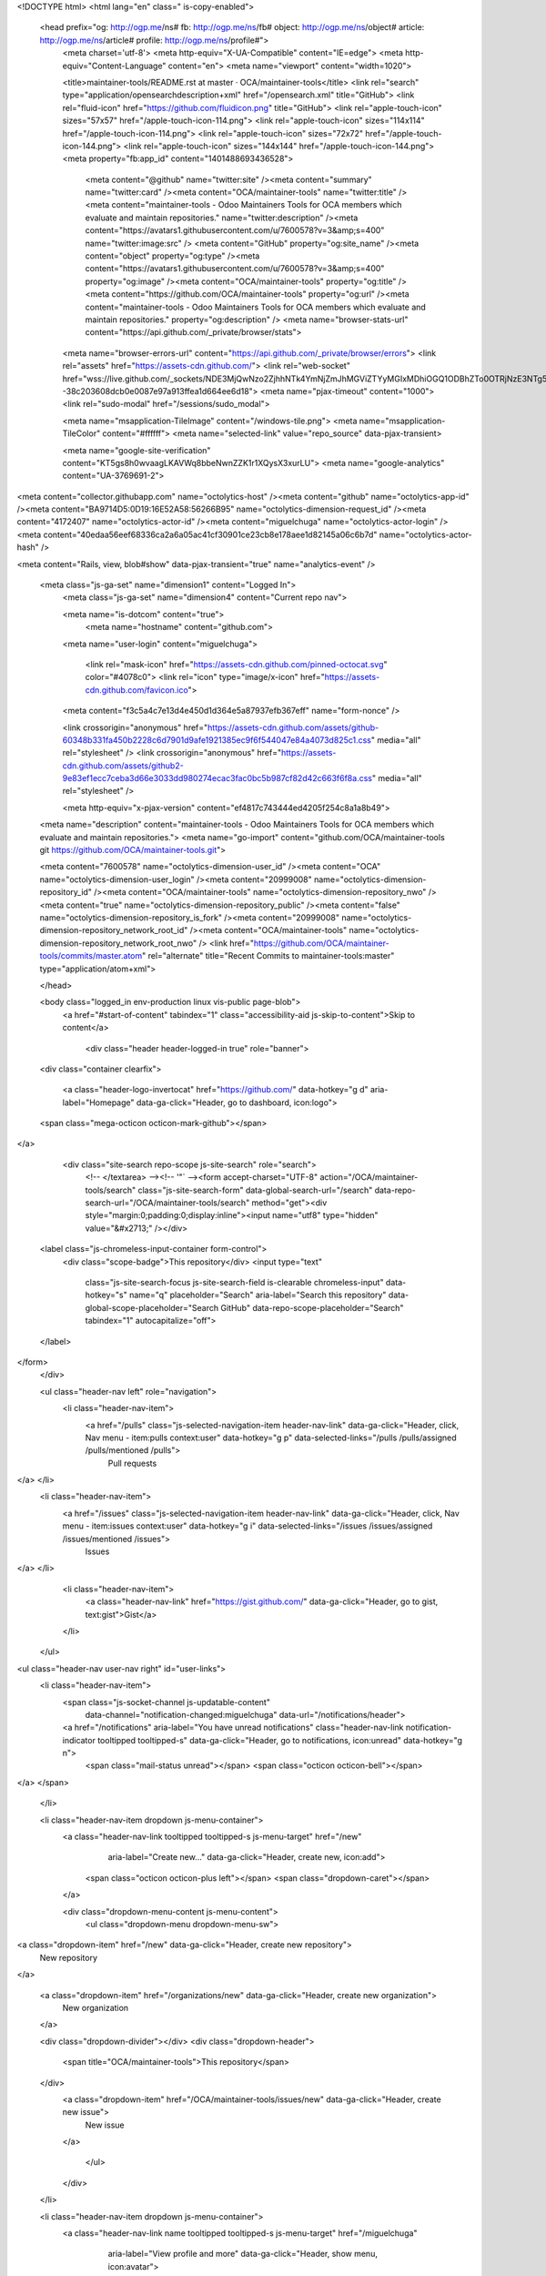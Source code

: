 


<!DOCTYPE html>
<html lang="en" class=" is-copy-enabled">
  <head prefix="og: http://ogp.me/ns# fb: http://ogp.me/ns/fb# object: http://ogp.me/ns/object# article: http://ogp.me/ns/article# profile: http://ogp.me/ns/profile#">
    <meta charset='utf-8'>
    <meta http-equiv="X-UA-Compatible" content="IE=edge">
    <meta http-equiv="Content-Language" content="en">
    <meta name="viewport" content="width=1020">
    
    
    <title>maintainer-tools/README.rst at master · OCA/maintainer-tools</title>
    <link rel="search" type="application/opensearchdescription+xml" href="/opensearch.xml" title="GitHub">
    <link rel="fluid-icon" href="https://github.com/fluidicon.png" title="GitHub">
    <link rel="apple-touch-icon" sizes="57x57" href="/apple-touch-icon-114.png">
    <link rel="apple-touch-icon" sizes="114x114" href="/apple-touch-icon-114.png">
    <link rel="apple-touch-icon" sizes="72x72" href="/apple-touch-icon-144.png">
    <link rel="apple-touch-icon" sizes="144x144" href="/apple-touch-icon-144.png">
    <meta property="fb:app_id" content="1401488693436528">

      <meta content="@github" name="twitter:site" /><meta content="summary" name="twitter:card" /><meta content="OCA/maintainer-tools" name="twitter:title" /><meta content="maintainer-tools - Odoo Maintainers Tools for OCA members which evaluate and maintain repositories." name="twitter:description" /><meta content="https://avatars1.githubusercontent.com/u/7600578?v=3&amp;s=400" name="twitter:image:src" />
      <meta content="GitHub" property="og:site_name" /><meta content="object" property="og:type" /><meta content="https://avatars1.githubusercontent.com/u/7600578?v=3&amp;s=400" property="og:image" /><meta content="OCA/maintainer-tools" property="og:title" /><meta content="https://github.com/OCA/maintainer-tools" property="og:url" /><meta content="maintainer-tools - Odoo Maintainers Tools for OCA members which evaluate and maintain repositories." property="og:description" />
      <meta name="browser-stats-url" content="https://api.github.com/_private/browser/stats">
    <meta name="browser-errors-url" content="https://api.github.com/_private/browser/errors">
    <link rel="assets" href="https://assets-cdn.github.com/">
    <link rel="web-socket" href="wss://live.github.com/_sockets/NDE3MjQwNzo2ZjhhNTk4YmNjZmJhMGViZTYyMGIxMDhiOGQ1ODBhZTo0OTRjNzE3NTg5YTQ0ZGUxNDQ2ZGQ0Nzg1Yzc4OWRhNDU2ODIwOWU2ZTQ5YjhmNDIwMWNhOWQ3MDc3ZTBmYWU5--38c203608dcb0e0087e97a913ffea1d664ee6d18">
    <meta name="pjax-timeout" content="1000">
    <link rel="sudo-modal" href="/sessions/sudo_modal">

    <meta name="msapplication-TileImage" content="/windows-tile.png">
    <meta name="msapplication-TileColor" content="#ffffff">
    <meta name="selected-link" value="repo_source" data-pjax-transient>

    <meta name="google-site-verification" content="KT5gs8h0wvaagLKAVWq8bbeNwnZZK1r1XQysX3xurLU">
    <meta name="google-analytics" content="UA-3769691-2">

<meta content="collector.githubapp.com" name="octolytics-host" /><meta content="github" name="octolytics-app-id" /><meta content="BA9714D5:0D19:16E52A58:56266B95" name="octolytics-dimension-request_id" /><meta content="4172407" name="octolytics-actor-id" /><meta content="miguelchuga" name="octolytics-actor-login" /><meta content="40edaa56eef68336ca2a6a05ac41cf30901ce23cb8e178aee1d82145a06c6b7d" name="octolytics-actor-hash" />

<meta content="Rails, view, blob#show" data-pjax-transient="true" name="analytics-event" />


  <meta class="js-ga-set" name="dimension1" content="Logged In">
    <meta class="js-ga-set" name="dimension4" content="Current repo nav">




    <meta name="is-dotcom" content="true">
        <meta name="hostname" content="github.com">
    <meta name="user-login" content="miguelchuga">

      <link rel="mask-icon" href="https://assets-cdn.github.com/pinned-octocat.svg" color="#4078c0">
      <link rel="icon" type="image/x-icon" href="https://assets-cdn.github.com/favicon.ico">

    <meta content="f3c5a4c7e13d4e450d1d364e5a87937efb367eff" name="form-nonce" />

    <link crossorigin="anonymous" href="https://assets-cdn.github.com/assets/github-60348b331fa450b2228c6d7901d9afe1921385ec9f6f544047e84a4073d825c1.css" media="all" rel="stylesheet" />
    <link crossorigin="anonymous" href="https://assets-cdn.github.com/assets/github2-9e83ef1ecc7ceba3d66e3033dd980274ecac3fac0bc5b987cf82d42c663f6f8a.css" media="all" rel="stylesheet" />
    
    
    


    <meta http-equiv="x-pjax-version" content="ef4817c743444ed4205f254c8a1a8b49">

      
  <meta name="description" content="maintainer-tools - Odoo Maintainers Tools for OCA members which evaluate and maintain repositories.">
  <meta name="go-import" content="github.com/OCA/maintainer-tools git https://github.com/OCA/maintainer-tools.git">

  <meta content="7600578" name="octolytics-dimension-user_id" /><meta content="OCA" name="octolytics-dimension-user_login" /><meta content="20999008" name="octolytics-dimension-repository_id" /><meta content="OCA/maintainer-tools" name="octolytics-dimension-repository_nwo" /><meta content="true" name="octolytics-dimension-repository_public" /><meta content="false" name="octolytics-dimension-repository_is_fork" /><meta content="20999008" name="octolytics-dimension-repository_network_root_id" /><meta content="OCA/maintainer-tools" name="octolytics-dimension-repository_network_root_nwo" />
  <link href="https://github.com/OCA/maintainer-tools/commits/master.atom" rel="alternate" title="Recent Commits to maintainer-tools:master" type="application/atom+xml">

  </head>


  <body class="logged_in   env-production linux vis-public page-blob">
    <a href="#start-of-content" tabindex="1" class="accessibility-aid js-skip-to-content">Skip to content</a>

    
    
    



      <div class="header header-logged-in true" role="banner">
  <div class="container clearfix">

    <a class="header-logo-invertocat" href="https://github.com/" data-hotkey="g d" aria-label="Homepage" data-ga-click="Header, go to dashboard, icon:logo">
  <span class="mega-octicon octicon-mark-github"></span>
</a>


      <div class="site-search repo-scope js-site-search" role="search">
          <!-- </textarea> --><!-- '"` --><form accept-charset="UTF-8" action="/OCA/maintainer-tools/search" class="js-site-search-form" data-global-search-url="/search" data-repo-search-url="/OCA/maintainer-tools/search" method="get"><div style="margin:0;padding:0;display:inline"><input name="utf8" type="hidden" value="&#x2713;" /></div>
  <label class="js-chromeless-input-container form-control">
    <div class="scope-badge">This repository</div>
    <input type="text"
      class="js-site-search-focus js-site-search-field is-clearable chromeless-input"
      data-hotkey="s"
      name="q"
      placeholder="Search"
      aria-label="Search this repository"
      data-global-scope-placeholder="Search GitHub"
      data-repo-scope-placeholder="Search"
      tabindex="1"
      autocapitalize="off">
  </label>
</form>
      </div>

      <ul class="header-nav left" role="navigation">
        <li class="header-nav-item">
          <a href="/pulls" class="js-selected-navigation-item header-nav-link" data-ga-click="Header, click, Nav menu - item:pulls context:user" data-hotkey="g p" data-selected-links="/pulls /pulls/assigned /pulls/mentioned /pulls">
            Pull requests
</a>        </li>
        <li class="header-nav-item">
          <a href="/issues" class="js-selected-navigation-item header-nav-link" data-ga-click="Header, click, Nav menu - item:issues context:user" data-hotkey="g i" data-selected-links="/issues /issues/assigned /issues/mentioned /issues">
            Issues
</a>        </li>
          <li class="header-nav-item">
            <a class="header-nav-link" href="https://gist.github.com/" data-ga-click="Header, go to gist, text:gist">Gist</a>
          </li>
      </ul>

    
<ul class="header-nav user-nav right" id="user-links">
  <li class="header-nav-item">
      <span class="js-socket-channel js-updatable-content"
        data-channel="notification-changed:miguelchuga"
        data-url="/notifications/header">
      <a href="/notifications" aria-label="You have unread notifications" class="header-nav-link notification-indicator tooltipped tooltipped-s" data-ga-click="Header, go to notifications, icon:unread" data-hotkey="g n">
          <span class="mail-status unread"></span>
          <span class="octicon octicon-bell"></span>
</a>  </span>

  </li>

  <li class="header-nav-item dropdown js-menu-container">
    <a class="header-nav-link tooltipped tooltipped-s js-menu-target" href="/new"
       aria-label="Create new…"
       data-ga-click="Header, create new, icon:add">
      <span class="octicon octicon-plus left"></span>
      <span class="dropdown-caret"></span>
    </a>

    <div class="dropdown-menu-content js-menu-content">
      <ul class="dropdown-menu dropdown-menu-sw">
        
<a class="dropdown-item" href="/new" data-ga-click="Header, create new repository">
  New repository
</a>


  <a class="dropdown-item" href="/organizations/new" data-ga-click="Header, create new organization">
    New organization
  </a>



  <div class="dropdown-divider"></div>
  <div class="dropdown-header">
    <span title="OCA/maintainer-tools">This repository</span>
  </div>
    <a class="dropdown-item" href="/OCA/maintainer-tools/issues/new" data-ga-click="Header, create new issue">
      New issue
    </a>

      </ul>
    </div>
  </li>

  <li class="header-nav-item dropdown js-menu-container">
    <a class="header-nav-link name tooltipped tooltipped-s js-menu-target" href="/miguelchuga"
       aria-label="View profile and more"
       data-ga-click="Header, show menu, icon:avatar">
      <img alt="@miguelchuga" class="avatar" height="20" src="https://avatars1.githubusercontent.com/u/4172407?v=3&amp;s=40" width="20" />
      <span class="dropdown-caret"></span>
    </a>

    <div class="dropdown-menu-content js-menu-content">
      <div class="dropdown-menu  dropdown-menu-sw">
        <div class=" dropdown-header header-nav-current-user css-truncate">
            Signed in as <strong class="css-truncate-target">miguelchuga</strong>

        </div>


        <div class="dropdown-divider"></div>

          <a class="dropdown-item" href="/miguelchuga" data-ga-click="Header, go to profile, text:your profile">
            Your profile
          </a>
        <a class="dropdown-item" href="/stars" data-ga-click="Header, go to starred repos, text:your stars">
          Your stars
        </a>
        <a class="dropdown-item" href="/explore" data-ga-click="Header, go to explore, text:explore">
          Explore
        </a>
          <a class="dropdown-item" href="/integrations" data-ga-click="Header, go to integrations, text:integrations">
            Integrations
          </a>
        <a class="dropdown-item" href="https://help.github.com" data-ga-click="Header, go to help, text:help">
          Help
        </a>

          <div class="dropdown-divider"></div>

          <a class="dropdown-item" href="/settings/profile" data-ga-click="Header, go to settings, icon:settings">
            Settings
          </a>

          <!-- </textarea> --><!-- '"` --><form accept-charset="UTF-8" action="/logout" class="logout-form" data-form-nonce="f3c5a4c7e13d4e450d1d364e5a87937efb367eff" method="post"><div style="margin:0;padding:0;display:inline"><input name="utf8" type="hidden" value="&#x2713;" /><input name="authenticity_token" type="hidden" value="tR3mNfAGjYOnGOdXLoqxeSSkGyT7129RJW6dItN61w+EYbESau4PtMlBiI1M+jnojFIOdH/YQjnJJZtJ0bHG3Q==" /></div>
            <button class="dropdown-item dropdown-signout" data-ga-click="Header, sign out, icon:logout">
              Sign out
            </button>
</form>
      </div>
    </div>
  </li>
</ul>


    
  </div>
</div>

      

      


    <div id="start-of-content" class="accessibility-aid"></div>

    <div id="js-flash-container">
</div>


    <div role="main" class="main-content">
        <div itemscope itemtype="http://schema.org/WebPage">
    <div class="pagehead repohead instapaper_ignore readability-menu">

      <div class="container">

        <div class="clearfix">
          

<ul class="pagehead-actions">

  <li>
      <!-- </textarea> --><!-- '"` --><form accept-charset="UTF-8" action="/notifications/subscribe" class="js-social-container" data-autosubmit="true" data-form-nonce="f3c5a4c7e13d4e450d1d364e5a87937efb367eff" data-remote="true" method="post"><div style="margin:0;padding:0;display:inline"><input name="utf8" type="hidden" value="&#x2713;" /><input name="authenticity_token" type="hidden" value="M7OmzF22Pdu0vSvHmR+ZRrIshYHzo/KcrsvyBibdhwJuadKPTC/hW8aNdbAteJvNl3OGxe4nWwJmLLNWylfk9A==" /></div>    <input id="repository_id" name="repository_id" type="hidden" value="20999008" />

      <div class="select-menu js-menu-container js-select-menu">
        <a href="/OCA/maintainer-tools/subscription"
          class="btn btn-sm btn-with-count select-menu-button js-menu-target" role="button" tabindex="0" aria-haspopup="true"
          data-ga-click="Repository, click Watch settings, action:blob#show">
          <span class="js-select-button">
            <span class="octicon octicon-eye"></span>
            Watch
          </span>
        </a>
        <a class="social-count js-social-count" href="/OCA/maintainer-tools/watchers">
          41
        </a>

        <div class="select-menu-modal-holder">
          <div class="select-menu-modal subscription-menu-modal js-menu-content" aria-hidden="true">
            <div class="select-menu-header">
              <span class="select-menu-title">Notifications</span>
              <span class="octicon octicon-x js-menu-close" role="button" aria-label="Close"></span>
            </div>

            <div class="select-menu-list js-navigation-container" role="menu">

              <div class="select-menu-item js-navigation-item selected" role="menuitem" tabindex="0">
                <span class="select-menu-item-icon octicon octicon-check"></span>
                <div class="select-menu-item-text">
                  <input checked="checked" id="do_included" name="do" type="radio" value="included" />
                  <span class="select-menu-item-heading">Not watching</span>
                  <span class="description">Be notified when participating or @mentioned.</span>
                  <span class="js-select-button-text hidden-select-button-text">
                    <span class="octicon octicon-eye"></span>
                    Watch
                  </span>
                </div>
              </div>

              <div class="select-menu-item js-navigation-item " role="menuitem" tabindex="0">
                <span class="select-menu-item-icon octicon octicon octicon-check"></span>
                <div class="select-menu-item-text">
                  <input id="do_subscribed" name="do" type="radio" value="subscribed" />
                  <span class="select-menu-item-heading">Watching</span>
                  <span class="description">Be notified of all conversations.</span>
                  <span class="js-select-button-text hidden-select-button-text">
                    <span class="octicon octicon-eye"></span>
                    Unwatch
                  </span>
                </div>
              </div>

              <div class="select-menu-item js-navigation-item " role="menuitem" tabindex="0">
                <span class="select-menu-item-icon octicon octicon-check"></span>
                <div class="select-menu-item-text">
                  <input id="do_ignore" name="do" type="radio" value="ignore" />
                  <span class="select-menu-item-heading">Ignoring</span>
                  <span class="description">Never be notified.</span>
                  <span class="js-select-button-text hidden-select-button-text">
                    <span class="octicon octicon-mute"></span>
                    Stop ignoring
                  </span>
                </div>
              </div>

            </div>

          </div>
        </div>
      </div>
</form>
  </li>

  <li>
    
  <div class="js-toggler-container js-social-container starring-container ">

    <!-- </textarea> --><!-- '"` --><form accept-charset="UTF-8" action="/OCA/maintainer-tools/unstar" class="js-toggler-form starred js-unstar-button" data-form-nonce="f3c5a4c7e13d4e450d1d364e5a87937efb367eff" data-remote="true" method="post"><div style="margin:0;padding:0;display:inline"><input name="utf8" type="hidden" value="&#x2713;" /><input name="authenticity_token" type="hidden" value="zMkyasdT5SnKQKB3CLvLIYcVJY0m5qCJa7UkIVgU0h0p37lsixFh7Ot9MIEE2JRhqp7nJ6uyivQ8Vua/dnTNmQ==" /></div>
      <button
        class="btn btn-sm btn-with-count js-toggler-target"
        aria-label="Unstar this repository" title="Unstar OCA/maintainer-tools"
        data-ga-click="Repository, click unstar button, action:blob#show; text:Unstar">
        <span class="octicon octicon-star"></span>
        Unstar
      </button>
        <a class="social-count js-social-count" href="/OCA/maintainer-tools/stargazers">
          24
        </a>
</form>
    <!-- </textarea> --><!-- '"` --><form accept-charset="UTF-8" action="/OCA/maintainer-tools/star" class="js-toggler-form unstarred js-star-button" data-form-nonce="f3c5a4c7e13d4e450d1d364e5a87937efb367eff" data-remote="true" method="post"><div style="margin:0;padding:0;display:inline"><input name="utf8" type="hidden" value="&#x2713;" /><input name="authenticity_token" type="hidden" value="UpTZuTMN9oKTPLswtQkwM83h93NrhZLfPxGvU6La2Ts7ayD9W37OZt8wrhFnK/IkT+HvTw5kQS6Z7WIfXUEANw==" /></div>
      <button
        class="btn btn-sm btn-with-count js-toggler-target"
        aria-label="Star this repository" title="Star OCA/maintainer-tools"
        data-ga-click="Repository, click star button, action:blob#show; text:Star">
        <span class="octicon octicon-star"></span>
        Star
      </button>
        <a class="social-count js-social-count" href="/OCA/maintainer-tools/stargazers">
          24
        </a>
</form>  </div>

  </li>

  <li>
          <a href="#fork-destination-box" class="btn btn-sm btn-with-count"
              title="Fork your own copy of OCA/maintainer-tools to your account"
              aria-label="Fork your own copy of OCA/maintainer-tools to your account"
              rel="facebox"
              data-ga-click="Repository, show fork modal, action:blob#show; text:Fork">
            <span class="octicon octicon-repo-forked"></span>
            Fork
          </a>

          <div id="fork-destination-box" style="display: none;">
            <h2 class="facebox-header" data-facebox-id="facebox-header">Where should we fork this repository?</h2>
            <include-fragment src=""
                class="js-fork-select-fragment fork-select-fragment"
                data-url="/OCA/maintainer-tools/fork?fragment=1">
              <img alt="Loading" height="64" src="https://assets-cdn.github.com/images/spinners/octocat-spinner-128.gif" width="64" />
            </include-fragment>
          </div>

    <a href="/OCA/maintainer-tools/network" class="social-count">
      66
    </a>
  </li>
</ul>

          <h1 itemscope itemtype="http://data-vocabulary.org/Breadcrumb" class="entry-title public ">
  <span class="mega-octicon octicon-repo"></span>
  <span class="author"><a href="/OCA" class="url fn" itemprop="url" rel="author"><span itemprop="title">OCA</span></a></span><!--
--><span class="path-divider">/</span><!--
--><strong><a href="/OCA/maintainer-tools" data-pjax="#js-repo-pjax-container">maintainer-tools</a></strong>

  <span class="page-context-loader">
    <img alt="" height="16" src="https://assets-cdn.github.com/images/spinners/octocat-spinner-32.gif" width="16" />
  </span>

</h1>

        </div>
      </div>
    </div>

    <div class="container">
      <div class="repository-with-sidebar repo-container new-discussion-timeline ">
        <div class="repository-sidebar clearfix">
          
<nav class="sunken-menu repo-nav js-repo-nav js-sidenav-container-pjax js-octicon-loaders"
     role="navigation"
     data-pjax="#js-repo-pjax-container"
     data-issue-count-url="/OCA/maintainer-tools/issues/counts">
  <ul class="sunken-menu-group">
    <li class="tooltipped tooltipped-w" aria-label="Code">
      <a href="/OCA/maintainer-tools" aria-label="Code" aria-selected="true" class="js-selected-navigation-item selected sunken-menu-item" data-hotkey="g c" data-selected-links="repo_source repo_downloads repo_commits repo_releases repo_tags repo_branches /OCA/maintainer-tools">
        <span class="octicon octicon-code"></span> <span class="full-word">Code</span>
        <img alt="" class="mini-loader" height="16" src="https://assets-cdn.github.com/images/spinners/octocat-spinner-32.gif" width="16" />
</a>    </li>

      <li class="tooltipped tooltipped-w" aria-label="Issues">
        <a href="/OCA/maintainer-tools/issues" aria-label="Issues" class="js-selected-navigation-item sunken-menu-item" data-hotkey="g i" data-selected-links="repo_issues repo_labels repo_milestones /OCA/maintainer-tools/issues">
          <span class="octicon octicon-issue-opened"></span> <span class="full-word">Issues</span>
          <span class="js-issue-replace-counter"></span>
          <img alt="" class="mini-loader" height="16" src="https://assets-cdn.github.com/images/spinners/octocat-spinner-32.gif" width="16" />
</a>      </li>

    <li class="tooltipped tooltipped-w" aria-label="Pull requests">
      <a href="/OCA/maintainer-tools/pulls" aria-label="Pull requests" class="js-selected-navigation-item sunken-menu-item" data-hotkey="g p" data-selected-links="repo_pulls /OCA/maintainer-tools/pulls">
          <span class="octicon octicon-git-pull-request"></span> <span class="full-word">Pull requests</span>
          <span class="js-pull-replace-counter"></span>
          <img alt="" class="mini-loader" height="16" src="https://assets-cdn.github.com/images/spinners/octocat-spinner-32.gif" width="16" />
</a>    </li>

      <li class="tooltipped tooltipped-w" aria-label="Wiki">
        <a href="/OCA/maintainer-tools/wiki" aria-label="Wiki" class="js-selected-navigation-item sunken-menu-item" data-hotkey="g w" data-selected-links="repo_wiki /OCA/maintainer-tools/wiki">
          <span class="octicon octicon-book"></span> <span class="full-word">Wiki</span>
          <img alt="" class="mini-loader" height="16" src="https://assets-cdn.github.com/images/spinners/octocat-spinner-32.gif" width="16" />
</a>      </li>
  </ul>
  <div class="sunken-menu-separator"></div>
  <ul class="sunken-menu-group">

    <li class="tooltipped tooltipped-w" aria-label="Pulse">
      <a href="/OCA/maintainer-tools/pulse" aria-label="Pulse" class="js-selected-navigation-item sunken-menu-item" data-selected-links="pulse /OCA/maintainer-tools/pulse">
        <span class="octicon octicon-pulse"></span> <span class="full-word">Pulse</span>
        <img alt="" class="mini-loader" height="16" src="https://assets-cdn.github.com/images/spinners/octocat-spinner-32.gif" width="16" />
</a>    </li>

    <li class="tooltipped tooltipped-w" aria-label="Graphs">
      <a href="/OCA/maintainer-tools/graphs" aria-label="Graphs" class="js-selected-navigation-item sunken-menu-item" data-selected-links="repo_graphs repo_contributors /OCA/maintainer-tools/graphs">
        <span class="octicon octicon-graph"></span> <span class="full-word">Graphs</span>
        <img alt="" class="mini-loader" height="16" src="https://assets-cdn.github.com/images/spinners/octocat-spinner-32.gif" width="16" />
</a>    </li>
  </ul>


</nav>

            <div class="only-with-full-nav">
                
<div class="js-clone-url clone-url "
  data-protocol-type="http">
  <h3 class="text-small text-muted"><span class="text-emphasized">HTTPS</span> clone URL</h3>
  <div class="input-group js-zeroclipboard-container">
    <input type="text" class="input-mini text-small text-muted input-monospace js-url-field js-zeroclipboard-target"
           value="https://github.com/OCA/maintainer-tools.git" readonly="readonly" aria-label="HTTPS clone URL">
    <span class="input-group-button">
      <button aria-label="Copy to clipboard" class="js-zeroclipboard btn btn-sm zeroclipboard-button tooltipped tooltipped-s" data-copied-hint="Copied!" type="button"><span class="octicon octicon-clippy"></span></button>
    </span>
  </div>
</div>

  
<div class="js-clone-url clone-url open"
  data-protocol-type="ssh">
  <h3 class="text-small text-muted"><span class="text-emphasized">SSH</span> clone URL</h3>
  <div class="input-group js-zeroclipboard-container">
    <input type="text" class="input-mini text-small text-muted input-monospace js-url-field js-zeroclipboard-target"
           value="git@github.com:OCA/maintainer-tools.git" readonly="readonly" aria-label="SSH clone URL">
    <span class="input-group-button">
      <button aria-label="Copy to clipboard" class="js-zeroclipboard btn btn-sm zeroclipboard-button tooltipped tooltipped-s" data-copied-hint="Copied!" type="button"><span class="octicon octicon-clippy"></span></button>
    </span>
  </div>
</div>

  
<div class="js-clone-url clone-url "
  data-protocol-type="subversion">
  <h3 class="text-small text-muted"><span class="text-emphasized">Subversion</span> checkout URL</h3>
  <div class="input-group js-zeroclipboard-container">
    <input type="text" class="input-mini text-small text-muted input-monospace js-url-field js-zeroclipboard-target"
           value="https://github.com/OCA/maintainer-tools" readonly="readonly" aria-label="Subversion checkout URL">
    <span class="input-group-button">
      <button aria-label="Copy to clipboard" class="js-zeroclipboard btn btn-sm zeroclipboard-button tooltipped tooltipped-s" data-copied-hint="Copied!" type="button"><span class="octicon octicon-clippy"></span></button>
    </span>
  </div>
</div>



<div class="clone-options text-small text-muted">You can clone with
  <!-- </textarea> --><!-- '"` --><form accept-charset="UTF-8" action="/users/set_protocol?protocol_selector=http&amp;protocol_type=clone" class="inline-form js-clone-selector-form is-enabled" data-form-nonce="f3c5a4c7e13d4e450d1d364e5a87937efb367eff" data-remote="true" method="post"><div style="margin:0;padding:0;display:inline"><input name="utf8" type="hidden" value="&#x2713;" /><input name="authenticity_token" type="hidden" value="ksuadM3AFfxP1XC2R4FbcuasMuhSdP9pWr9LblZJg3+qKwHUrMl/KWVKq0ca+jQ+SDtCcQiY3tZ1Gw5JOJneiQ==" /></div><button class="btn-link js-clone-selector" data-protocol="http" type="submit">HTTPS</button></form>, <!-- </textarea> --><!-- '"` --><form accept-charset="UTF-8" action="/users/set_protocol?protocol_selector=ssh&amp;protocol_type=clone" class="inline-form js-clone-selector-form is-enabled" data-form-nonce="f3c5a4c7e13d4e450d1d364e5a87937efb367eff" data-remote="true" method="post"><div style="margin:0;padding:0;display:inline"><input name="utf8" type="hidden" value="&#x2713;" /><input name="authenticity_token" type="hidden" value="mKQim4LsNG8AYRcmuhHjnXZ1j4WX6rY4htZsWlO9JAB48zjzV7jhDYcrMzq69niRgYX1PP2QRJagqgTRIzLbtA==" /></div><button class="btn-link js-clone-selector" data-protocol="ssh" type="submit">SSH</button></form>, or <!-- </textarea> --><!-- '"` --><form accept-charset="UTF-8" action="/users/set_protocol?protocol_selector=subversion&amp;protocol_type=clone" class="inline-form js-clone-selector-form is-enabled" data-form-nonce="f3c5a4c7e13d4e450d1d364e5a87937efb367eff" data-remote="true" method="post"><div style="margin:0;padding:0;display:inline"><input name="utf8" type="hidden" value="&#x2713;" /><input name="authenticity_token" type="hidden" value="u6siwXcnNFDFvTIX2EQ11cMOLpPgO1oULwBfDPmYcSdVnBb8Pzi5N16XRZRjVqoHoTfBeGl8lWJA0tl0Hemypg==" /></div><button class="btn-link js-clone-selector" data-protocol="subversion" type="submit">Subversion</button></form>.
  <a href="https://help.github.com/articles/which-remote-url-should-i-use" class="help tooltipped tooltipped-n" aria-label="Get help on which URL is right for you.">
    <span class="octicon octicon-question"></span>
  </a>
</div>

              <a href="/OCA/maintainer-tools/archive/master.zip"
                 class="btn btn-sm sidebar-button"
                 aria-label="Download the contents of OCA/maintainer-tools as a zip file"
                 title="Download the contents of OCA/maintainer-tools as a zip file"
                 rel="nofollow">
                <span class="octicon octicon-cloud-download"></span>
                Download ZIP
              </a>
            </div>
        </div>
        <div id="js-repo-pjax-container" class="repository-content context-loader-container" data-pjax-container>

          

<a href="/OCA/maintainer-tools/blob/e49addc4b3c79db72ab2f657047730a94733a87c/template/module/README.rst" class="hidden js-permalink-shortcut" data-hotkey="y">Permalink</a>

<!-- blob contrib key: blob_contributors:v21:175cdc91a58d7b3a41d255ff56437668 -->

  <div class="file-navigation js-zeroclipboard-container">
    
<div class="select-menu js-menu-container js-select-menu left">
  <button class="btn btn-sm select-menu-button js-menu-target css-truncate" data-hotkey="w"
    title="master"
    type="button" aria-label="Switch branches or tags" tabindex="0" aria-haspopup="true">
    <i>Branch:</i>
    <span class="js-select-button css-truncate-target">master</span>
  </button>

  <div class="select-menu-modal-holder js-menu-content js-navigation-container" data-pjax aria-hidden="true">

    <div class="select-menu-modal">
      <div class="select-menu-header">
        <span class="select-menu-title">Switch branches/tags</span>
        <span class="octicon octicon-x js-menu-close" role="button" aria-label="Close"></span>
      </div>

      <div class="select-menu-filters">
        <div class="select-menu-text-filter">
          <input type="text" aria-label="Filter branches/tags" id="context-commitish-filter-field" class="js-filterable-field js-navigation-enable" placeholder="Filter branches/tags">
        </div>
        <div class="select-menu-tabs">
          <ul>
            <li class="select-menu-tab">
              <a href="#" data-tab-filter="branches" data-filter-placeholder="Filter branches/tags" class="js-select-menu-tab" role="tab">Branches</a>
            </li>
            <li class="select-menu-tab">
              <a href="#" data-tab-filter="tags" data-filter-placeholder="Find a tag…" class="js-select-menu-tab" role="tab">Tags</a>
            </li>
          </ul>
        </div>
      </div>

      <div class="select-menu-list select-menu-tab-bucket js-select-menu-tab-bucket" data-tab-filter="branches" role="menu">

        <div data-filterable-for="context-commitish-filter-field" data-filterable-type="substring">


            <a class="select-menu-item js-navigation-item js-navigation-open selected"
               href="/OCA/maintainer-tools/blob/master/template/module/README.rst"
               data-name="master"
               data-skip-pjax="true"
               rel="nofollow">
              <span class="select-menu-item-icon octicon octicon-check"></span>
              <span class="select-menu-item-text css-truncate-target" title="master">
                master
              </span>
            </a>
            <a class="select-menu-item js-navigation-item js-navigation-open "
               href="/OCA/maintainer-tools/blob/repos_with_ids-website/template/module/README.rst"
               data-name="repos_with_ids-website"
               data-skip-pjax="true"
               rel="nofollow">
              <span class="select-menu-item-icon octicon octicon-check"></span>
              <span class="select-menu-item-text css-truncate-target" title="repos_with_ids-website">
                repos_with_ids-website
              </span>
            </a>
        </div>

          <div class="select-menu-no-results">Nothing to show</div>
      </div>

      <div class="select-menu-list select-menu-tab-bucket js-select-menu-tab-bucket" data-tab-filter="tags">
        <div data-filterable-for="context-commitish-filter-field" data-filterable-type="substring">


        </div>

        <div class="select-menu-no-results">Nothing to show</div>
      </div>

    </div>
  </div>
</div>

    <div class="btn-group right">
      <a href="/OCA/maintainer-tools/find/master"
            class="js-show-file-finder btn btn-sm empty-icon tooltipped tooltipped-nw"
            data-pjax
            data-hotkey="t"
            aria-label="Quickly jump between files">
        <span class="octicon octicon-list-unordered"></span>
      </a>
      <button aria-label="Copy file path to clipboard" class="js-zeroclipboard btn btn-sm zeroclipboard-button tooltipped tooltipped-s" data-copied-hint="Copied!" type="button"><span class="octicon octicon-clippy"></span></button>
    </div>

    <div class="breadcrumb js-zeroclipboard-target">
      <span class="repo-root js-repo-root"><span itemscope="" itemtype="http://data-vocabulary.org/Breadcrumb"><a href="/OCA/maintainer-tools" class="" data-branch="master" data-pjax="true" itemscope="url"><span itemprop="title">maintainer-tools</span></a></span></span><span class="separator">/</span><span itemscope="" itemtype="http://data-vocabulary.org/Breadcrumb"><a href="/OCA/maintainer-tools/tree/master/template" class="" data-branch="master" data-pjax="true" itemscope="url"><span itemprop="title">template</span></a></span><span class="separator">/</span><span itemscope="" itemtype="http://data-vocabulary.org/Breadcrumb"><a href="/OCA/maintainer-tools/tree/master/template/module" class="" data-branch="master" data-pjax="true" itemscope="url"><span itemprop="title">module</span></a></span><span class="separator">/</span><strong class="final-path">README.rst</strong>
    </div>
  </div>


  <div class="commit-tease">
      <span class="right">
        <a class="commit-tease-sha" href="/OCA/maintainer-tools/commit/7fc4648982b8375146cd86ee019cc29587fd0716" data-pjax>
          7fc4648
        </a>
        <time datetime="2015-09-25T13:22:46Z" is="relative-time">Sep 25, 2015</time>
      </span>
      <div>
        <img alt="@tafaRU" class="avatar" height="20" src="https://avatars1.githubusercontent.com/u/3512779?v=3&amp;s=40" width="20" />
        <a href="/tafaRU" class="user-mention" rel="contributor">tafaRU</a>
          <a href="/OCA/maintainer-tools/commit/7fc4648982b8375146cd86ee019cc29587fd0716" class="message" data-pjax="true" title="Rem useless link https://www.odoo.com/forum/help-1">Rem useless link</a> <a href="https://www.odoo.com/forum/help-1">https://www.odoo.com/forum/help-1</a>
      </div>

    <div class="commit-tease-contributors">
      <a class="muted-link contributors-toggle" href="#blob_contributors_box" rel="facebox">
        <strong>10</strong>
         contributors
      </a>
          <a class="avatar-link tooltipped tooltipped-s" aria-label="yvaucher" href="/OCA/maintainer-tools/commits/master/template/module/README.rst?author=yvaucher"><img alt="@yvaucher" class="avatar" height="20" src="https://avatars2.githubusercontent.com/u/4158438?v=3&amp;s=40" width="20" /> </a>
    <a class="avatar-link tooltipped tooltipped-s" aria-label="max3903" href="/OCA/maintainer-tools/commits/master/template/module/README.rst?author=max3903"><img alt="@max3903" class="avatar" height="20" src="https://avatars2.githubusercontent.com/u/939952?v=3&amp;s=40" width="20" /> </a>
    <a class="avatar-link tooltipped tooltipped-s" aria-label="Yajo" href="/OCA/maintainer-tools/commits/master/template/module/README.rst?author=Yajo"><img alt="@Yajo" class="avatar" height="20" src="https://avatars0.githubusercontent.com/u/973709?v=3&amp;s=40" width="20" /> </a>
    <a class="avatar-link tooltipped tooltipped-s" aria-label="osvalr" href="/OCA/maintainer-tools/commits/master/template/module/README.rst?author=osvalr"><img alt="@osvalr" class="avatar" height="20" src="https://avatars0.githubusercontent.com/u/2961943?v=3&amp;s=40" width="20" /> </a>
    <a class="avatar-link tooltipped tooltipped-s" aria-label="pedrobaeza" href="/OCA/maintainer-tools/commits/master/template/module/README.rst?author=pedrobaeza"><img alt="@pedrobaeza" class="avatar" height="20" src="https://avatars1.githubusercontent.com/u/7165771?v=3&amp;s=40" width="20" /> </a>
    <a class="avatar-link tooltipped tooltipped-s" aria-label="LeartS" href="/OCA/maintainer-tools/commits/master/template/module/README.rst?author=LeartS"><img alt="@LeartS" class="avatar" height="20" src="https://avatars3.githubusercontent.com/u/5588738?v=3&amp;s=40" width="20" /> </a>
    <a class="avatar-link tooltipped tooltipped-s" aria-label="legalsylvain" href="/OCA/maintainer-tools/commits/master/template/module/README.rst?author=legalsylvain"><img alt="@legalsylvain" class="avatar" height="20" src="https://avatars1.githubusercontent.com/u/3407482?v=3&amp;s=40" width="20" /> </a>
    <a class="avatar-link tooltipped tooltipped-s" aria-label="lmignon" href="/OCA/maintainer-tools/commits/master/template/module/README.rst?author=lmignon"><img alt="@lmignon" class="avatar" height="20" src="https://avatars3.githubusercontent.com/u/544090?v=3&amp;s=40" width="20" /> </a>
    <a class="avatar-link tooltipped tooltipped-s" aria-label="antespi" href="/OCA/maintainer-tools/commits/master/template/module/README.rst?author=antespi"><img alt="@antespi" class="avatar" height="20" src="https://avatars3.githubusercontent.com/u/1881111?v=3&amp;s=40" width="20" /> </a>
    <a class="avatar-link tooltipped tooltipped-s" aria-label="tafaRU" href="/OCA/maintainer-tools/commits/master/template/module/README.rst?author=tafaRU"><img alt="@tafaRU" class="avatar" height="20" src="https://avatars1.githubusercontent.com/u/3512779?v=3&amp;s=40" width="20" /> </a>


    </div>

    <div id="blob_contributors_box" style="display:none">
      <h2 class="facebox-header" data-facebox-id="facebox-header">Users who have contributed to this file</h2>
      <ul class="facebox-user-list" data-facebox-id="facebox-description">
          <li class="facebox-user-list-item">
            <img alt="@yvaucher" height="24" src="https://avatars0.githubusercontent.com/u/4158438?v=3&amp;s=48" width="24" />
            <a href="/yvaucher">yvaucher</a>
          </li>
          <li class="facebox-user-list-item">
            <img alt="@max3903" height="24" src="https://avatars0.githubusercontent.com/u/939952?v=3&amp;s=48" width="24" />
            <a href="/max3903">max3903</a>
          </li>
          <li class="facebox-user-list-item">
            <img alt="@Yajo" height="24" src="https://avatars2.githubusercontent.com/u/973709?v=3&amp;s=48" width="24" />
            <a href="/Yajo">Yajo</a>
          </li>
          <li class="facebox-user-list-item">
            <img alt="@osvalr" height="24" src="https://avatars2.githubusercontent.com/u/2961943?v=3&amp;s=48" width="24" />
            <a href="/osvalr">osvalr</a>
          </li>
          <li class="facebox-user-list-item">
            <img alt="@pedrobaeza" height="24" src="https://avatars3.githubusercontent.com/u/7165771?v=3&amp;s=48" width="24" />
            <a href="/pedrobaeza">pedrobaeza</a>
          </li>
          <li class="facebox-user-list-item">
            <img alt="@LeartS" height="24" src="https://avatars1.githubusercontent.com/u/5588738?v=3&amp;s=48" width="24" />
            <a href="/LeartS">LeartS</a>
          </li>
          <li class="facebox-user-list-item">
            <img alt="@legalsylvain" height="24" src="https://avatars3.githubusercontent.com/u/3407482?v=3&amp;s=48" width="24" />
            <a href="/legalsylvain">legalsylvain</a>
          </li>
          <li class="facebox-user-list-item">
            <img alt="@lmignon" height="24" src="https://avatars1.githubusercontent.com/u/544090?v=3&amp;s=48" width="24" />
            <a href="/lmignon">lmignon</a>
          </li>
          <li class="facebox-user-list-item">
            <img alt="@antespi" height="24" src="https://avatars1.githubusercontent.com/u/1881111?v=3&amp;s=48" width="24" />
            <a href="/antespi">antespi</a>
          </li>
          <li class="facebox-user-list-item">
            <img alt="@tafaRU" height="24" src="https://avatars3.githubusercontent.com/u/3512779?v=3&amp;s=48" width="24" />
            <a href="/tafaRU">tafaRU</a>
          </li>
      </ul>
    </div>
  </div>

<div class="file">
  <div class="file-header">
  <div class="file-actions">

    <div class="btn-group">
      <a href="/OCA/maintainer-tools/raw/master/template/module/README.rst" class="btn btn-sm " id="raw-url">Raw</a>
        <a href="/OCA/maintainer-tools/blame/master/template/module/README.rst" class="btn btn-sm js-update-url-with-hash">Blame</a>
      <a href="/OCA/maintainer-tools/commits/master/template/module/README.rst" class="btn btn-sm " rel="nofollow">History</a>
    </div>


        <!-- </textarea> --><!-- '"` --><form accept-charset="UTF-8" action="/OCA/maintainer-tools/edit/master/template/module/README.rst" class="inline-form js-update-url-with-hash" data-form-nonce="f3c5a4c7e13d4e450d1d364e5a87937efb367eff" method="post"><div style="margin:0;padding:0;display:inline"><input name="utf8" type="hidden" value="&#x2713;" /><input name="authenticity_token" type="hidden" value="xfEe+Mtn2vsHS7tdYRp3rKV46bM402OiMhYidTQnsOtDiVYyRHet3rov5Nduoz0VukOd+iTgmxLKujBwFxEVvQ==" /></div>
          <button class="octicon-btn tooltipped tooltipped-nw" type="submit"
            aria-label="Fork this project and edit the file" data-hotkey="e" data-disable-with>
            <span class="octicon octicon-pencil"></span>
          </button>
</form>        <!-- </textarea> --><!-- '"` --><form accept-charset="UTF-8" action="/OCA/maintainer-tools/delete/master/template/module/README.rst" class="inline-form" data-form-nonce="f3c5a4c7e13d4e450d1d364e5a87937efb367eff" method="post"><div style="margin:0;padding:0;display:inline"><input name="utf8" type="hidden" value="&#x2713;" /><input name="authenticity_token" type="hidden" value="OXn7qwBjhMlcapsaUHDdS3FvJwSyYb4kP+FcVEY8dAZekd7mpgbyHnCq7iqgNzUqkoQQBDju5wSFaZfQoxncYQ==" /></div>
          <button class="octicon-btn octicon-btn-danger tooltipped tooltipped-nw" type="submit"
            aria-label="Fork this project and delete the file" data-disable-with>
            <span class="octicon octicon-trashcan"></span>
          </button>
</form>  </div>

  <div class="file-info">
      80 lines (53 sloc)
      <span class="file-info-divider"></span>
    1.92 KB
  </div>
</div>

  
  <div id="readme" class="blob instapaper_body">
    <article class="markdown-body entry-content" itemprop="mainContentOfPage"><a href="http://www.gnu.org/licenses/agpl-3.0-standalone.html"><img alt="License: AGPL-3" src="https://camo.githubusercontent.com/88d42f6cede496fc36ca1d6f65746211d8ca40fd/68747470733a2f2f696d672e736869656c64732e696f2f62616467652f6c6963656e63652d4147504c2d2d332d626c75652e737667" data-canonical-src="https://img.shields.io/badge/licence-AGPL--3-blue.svg" style="max-width:100%;">
</a>
<a name="user-content-module-title"></a>
<h2><a id="user-content-module_title" class="anchor" href="#module_title" aria-hidden="true"><span class="octicon octicon-link"></span></a>Report stock to spreadsheet</h2>
<p>This module was written to extend the functionality of ... to support ...
and allow you to ...</p>
<a name="user-content-installation"></a>
<h3><a id="user-content-installation" class="anchor" href="#installation" aria-hidden="true"><span class="octicon octicon-link"></span></a>Installation</h3>
<p>To install this module, you need to:</p>
<ul>
<li>do this ...</li>
</ul>
<a name="user-content-configuration"></a>
<h3><a id="user-content-configuration" class="anchor" href="#configuration" aria-hidden="true"><span class="octicon octicon-link"></span></a>Configuration</h3>
<p>To configure this module, you need to:</p>
<ul>
<li>go to ...</li>
</ul>
<a name="user-content-usage"></a>
<h3><a id="user-content-usage" class="anchor" href="#usage" aria-hidden="true"><span class="octicon octicon-link"></span></a>Usage</h3>
<p>To use this module, you need to:</p>
<ul>
<li>pip install openpyxl or apt-get install python-openpyxl</li>
</ul>
<a href="https://runbot.odoo-community.org/runbot/{repo_id}/{branch}"><img alt="Try me on Runbot" src="https://camo.githubusercontent.com/774e577661a257a48707d15d4d7c60f937cdfa51/68747470733a2f2f6f646f6f2d636f6d6d756e6974792e6f72672f776562736974652f696d6167652f69722e6174746163686d656e742f353738345f663238313362642f6461746173" data-canonical-src="https://odoo-community.org/website/image/ir.attachment/5784_f2813bd/datas" style="max-width:100%;"></a>
<a name="user-content-known-issues-roadmap"></a>
<h3><a id="user-content-known-issues--roadmap" class="anchor" href="#known-issues--roadmap" aria-hidden="true"><span class="octicon octicon-link"></span></a>Known issues / Roadmap</h3>
<ul>
<li>...</li>
</ul>
<a name="user-content-bug-tracker"></a>
<h3><a id="user-content-bug-tracker" class="anchor" href="#bug-tracker" aria-hidden="true"><span class="octicon octicon-link"></span></a>Bug Tracker</h3>
<p>Bugs are tracked on <a href="https://github.com/OCA/{project_repo}/issues">GitHub Issues</a>.
In case of trouble, please check there if your issue has already been reported.
If you spotted it first, help us smashing it by providing a detailed and welcomed feedback <a href="https://github.com/OCA/{project_repo}/issues/new?body=module:%20{module_name}%0Aversion:%20{version}%0A%0A**Steps%20to%20reproduce**%0A-%20...%0A%0A**Current%20behavior**%0A%0A**Expected%20behavior**">here</a>.</p>
<a name="user-content-credits"></a>
<h3><a id="user-content-credits" class="anchor" href="#credits" aria-hidden="true"><span class="octicon octicon-link"></span></a>Credits</h3>
<a name="user-content-contributors"></a>
<h4><a id="user-content-contributors" class="anchor" href="#contributors" aria-hidden="true"><span class="octicon octicon-link"></span></a>Contributors</h4>
<ul>
<li>Miguel Chuga &lt;<a href="mailto:mchuga@mcsistemas.net">mchuga@mcsistemas.net</a>&gt;</li>
</ul>
<a name="user-content-maintainer"></a>
<h4><a id="user-content-maintainer" class="anchor" href="#maintainer" aria-hidden="true"><span class="octicon octicon-link"></span></a>Maintainer</h4>
<a href="https://odoo-community.org"><img alt="Odoo Community Association" src="https://camo.githubusercontent.com/b7c9d09e1e7f3690964590233a98ef338a00153f/68747470733a2f2f6f646f6f2d636f6d6d756e6974792e6f72672f6c6f676f2e706e67" data-canonical-src="https://odoo-community.org/logo.png" style="max-width:100%;"></a>
<p>This module is maintained by the OCA.</p>
<p>OCA, or the Odoo Community Association, is a nonprofit organization whose
mission is to support the collaborative development of Odoo features and
promote its widespread use.</p>
<p>To contribute to this module, please visit <a href="http://odoo-community.org">http://odoo-community.org</a>.</p>

</article>
  </div>

</div>

<a href="#jump-to-line" rel="facebox[.linejump]" data-hotkey="l" style="display:none">Jump to Line</a>
<div id="jump-to-line" style="display:none">
  <!-- </textarea> --><!-- '"` --><form accept-charset="UTF-8" action="" class="js-jump-to-line-form" method="get"><div style="margin:0;padding:0;display:inline"><input name="utf8" type="hidden" value="&#x2713;" /></div>
    <input class="linejump-input js-jump-to-line-field" type="text" placeholder="Jump to line&hellip;" aria-label="Jump to line" autofocus>
    <button type="submit" class="btn">Go</button>
</form></div>

        </div>
      </div>
      <div class="modal-backdrop"></div>
    </div>
  </div>


    </div>

      <div class="container">
  <div class="site-footer" role="contentinfo">
    <ul class="site-footer-links right">
        <li><a href="https://status.github.com/" data-ga-click="Footer, go to status, text:status">Status</a></li>
      <li><a href="https://developer.github.com" data-ga-click="Footer, go to api, text:api">API</a></li>
      <li><a href="https://training.github.com" data-ga-click="Footer, go to training, text:training">Training</a></li>
      <li><a href="https://shop.github.com" data-ga-click="Footer, go to shop, text:shop">Shop</a></li>
        <li><a href="https://github.com/blog" data-ga-click="Footer, go to blog, text:blog">Blog</a></li>
        <li><a href="https://github.com/about" data-ga-click="Footer, go to about, text:about">About</a></li>
        <li><a href="https://github.com/pricing" data-ga-click="Footer, go to pricing, text:pricing">Pricing</a></li>

    </ul>

    <a href="https://github.com" aria-label="Homepage">
      <span class="mega-octicon octicon-mark-github" title="GitHub"></span>
</a>
    <ul class="site-footer-links">
      <li>&copy; 2015 <span title="0.11876s from github-fe139-cp1-prd.iad.github.net">GitHub</span>, Inc.</li>
        <li><a href="https://github.com/site/terms" data-ga-click="Footer, go to terms, text:terms">Terms</a></li>
        <li><a href="https://github.com/site/privacy" data-ga-click="Footer, go to privacy, text:privacy">Privacy</a></li>
        <li><a href="https://github.com/security" data-ga-click="Footer, go to security, text:security">Security</a></li>
        <li><a href="https://github.com/contact" data-ga-click="Footer, go to contact, text:contact">Contact</a></li>
        <li><a href="https://help.github.com" data-ga-click="Footer, go to help, text:help">Help</a></li>
    </ul>
  </div>
</div>



    
    
    

    <div id="ajax-error-message" class="flash flash-error">
      <span class="octicon octicon-alert"></span>
      <button type="button" class="flash-close js-flash-close js-ajax-error-dismiss" aria-label="Dismiss error">
        <span class="octicon octicon-x"></span>
      </button>
      Something went wrong with that request. Please try again.
    </div>


      <script crossorigin="anonymous" src="https://assets-cdn.github.com/assets/frameworks-080f1c155a28f5a4315d4a6862aeafb7e27bca0a74db6f7ae9e0048e321369d1.js"></script>
      <script async="async" crossorigin="anonymous" src="https://assets-cdn.github.com/assets/github-d93d228828812b57da6aabbd4454c639406e0d694d2b8f6584a190548afdf5d5.js"></script>
      
      
    <div class="js-stale-session-flash stale-session-flash flash flash-warn flash-banner hidden">
      <span class="octicon octicon-alert"></span>
      <span class="signed-in-tab-flash">You signed in with another tab or window. <a href="">Reload</a> to refresh your session.</span>
      <span class="signed-out-tab-flash">You signed out in another tab or window. <a href="">Reload</a> to refresh your session.</span>
    </div>
  </body>
</html>

